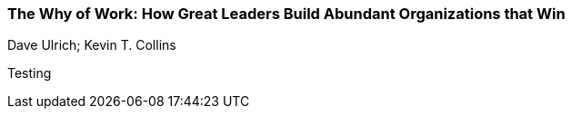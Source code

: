 === The Why of Work: How Great Leaders Build Abundant Organizations that Win
Dave Ulrich; Kevin T. Collins

:dsa: {'subjects': ['Business']}

Testing
